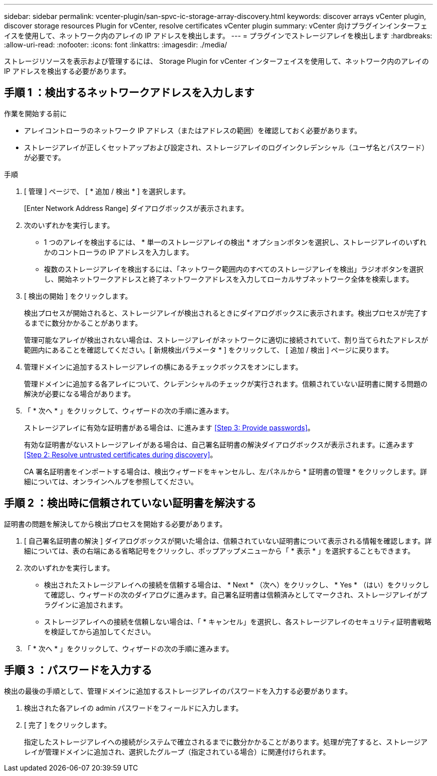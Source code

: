 ---
sidebar: sidebar 
permalink: vcenter-plugin/san-spvc-ic-storage-array-discovery.html 
keywords: discover arrays vCenter plugin, discover storage resources Plugin for vCenter, resolve certificates vCenter plugin 
summary: vCenter 向けプラグインインターフェイスを使用して、ネットワーク内のアレイの IP アドレスを検出します。 
---
= プラグインでストレージアレイを検出します
:hardbreaks:
:allow-uri-read: 
:nofooter: 
:icons: font
:linkattrs: 
:imagesdir: ./media/


[role="lead"]
ストレージリソースを表示および管理するには、 Storage Plugin for vCenter インターフェイスを使用して、ネットワーク内のアレイの IP アドレスを検出する必要があります。



== 手順 1 ：検出するネットワークアドレスを入力します

.作業を開始する前に
* アレイコントローラのネットワーク IP アドレス（またはアドレスの範囲）を確認しておく必要があります。
* ストレージアレイが正しくセットアップおよび設定され、ストレージアレイのログインクレデンシャル（ユーザ名とパスワード）が必要です。


.手順
. [ 管理 ] ページで、 [ * 追加 / 検出 * ] を選択します。
+
[Enter Network Address Range] ダイアログボックスが表示されます。

. 次のいずれかを実行します。
+
** 1 つのアレイを検出するには、 * 単一のストレージアレイの検出 * オプションボタンを選択し、ストレージアレイのいずれかのコントローラの IP アドレスを入力します。
** 複数のストレージアレイを検出するには、「ネットワーク範囲内のすべてのストレージアレイを検出」ラジオボタンを選択し、開始ネットワークアドレスと終了ネットワークアドレスを入力してローカルサブネットワーク全体を検索します。


. [ 検出の開始 ] をクリックします。
+
検出プロセスが開始されると、ストレージアレイが検出されるときにダイアログボックスに表示されます。検出プロセスが完了するまでに数分かかることがあります。

+
管理可能なアレイが検出されない場合は、ストレージアレイがネットワークに適切に接続されていて、割り当てられたアドレスが範囲内にあることを確認してください。[ 新規検出パラメータ * ] をクリックして、 [ 追加 / 検出 ] ページに戻ります。

. 管理ドメインに追加するストレージアレイの横にあるチェックボックスをオンにします。
+
管理ドメインに追加する各アレイについて、クレデンシャルのチェックが実行されます。信頼されていない証明書に関する問題の解決が必要になる場合があります。

. 「 * 次へ * 」をクリックして、ウィザードの次の手順に進みます。
+
ストレージアレイに有効な証明書がある場合は、に進みます <<Step 3: Provide passwords>>。

+
有効な証明書がないストレージアレイがある場合は、自己署名証明書の解決ダイアログボックスが表示されます。に進みます <<Step 2: Resolve untrusted certificates during discovery>>。

+
CA 署名証明書をインポートする場合は、検出ウィザードをキャンセルし、左パネルから * 証明書の管理 * をクリックします。詳細については、オンラインヘルプを参照してください。





== 手順 2 ：検出時に信頼されていない証明書を解決する

証明書の問題を解決してから検出プロセスを開始する必要があります。

. [ 自己署名証明書の解決 ] ダイアログボックスが開いた場合は、信頼されていない証明書について表示される情報を確認します。詳細については、表の右端にある省略記号をクリックし、ポップアップメニューから「 * 表示 * 」を選択することもできます。
. 次のいずれかを実行します。
+
** 検出されたストレージアレイへの接続を信頼する場合は、 * Next * （次へ）をクリックし、 * Yes * （はい）をクリックして確認し、ウィザードの次のダイアログに進みます。自己署名証明書は信頼済みとしてマークされ、ストレージアレイがプラグインに追加されます。
** ストレージアレイへの接続を信頼しない場合は、「 * キャンセル」を選択し、各ストレージアレイのセキュリティ証明書戦略を検証してから追加してください。


. 「 * 次へ * 」をクリックして、ウィザードの次の手順に進みます。




== 手順 3 ：パスワードを入力する

検出の最後の手順として、管理ドメインに追加するストレージアレイのパスワードを入力する必要があります。

. 検出された各アレイの admin パスワードをフィールドに入力します。
. [ 完了 ] をクリックします。
+
指定したストレージアレイへの接続がシステムで確立されるまでに数分かかることがあります。処理が完了すると、ストレージアレイが管理ドメインに追加され、選択したグループ（指定されている場合）に関連付けられます。


